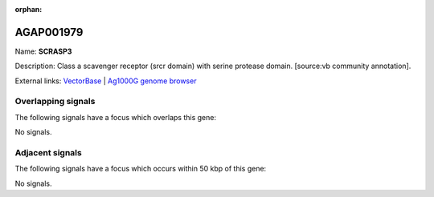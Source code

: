 :orphan:

AGAP001979
=============



Name: **SCRASP3**

Description: Class a scavenger receptor (srcr domain) with serine protease domain. [source:vb community annotation].

External links:
`VectorBase <https://www.vectorbase.org/Anopheles_gambiae/Gene/Summary?g=AGAP001979>`_ |
`Ag1000G genome browser <https://www.malariagen.net/apps/ag1000g/phase1-AR3/index.html?genome_region=2R:13047591-13056621#genomebrowser>`_

Overlapping signals
-------------------

The following signals have a focus which overlaps this gene:



No signals.



Adjacent signals
----------------

The following signals have a focus which occurs within 50 kbp of this gene:



No signals.


